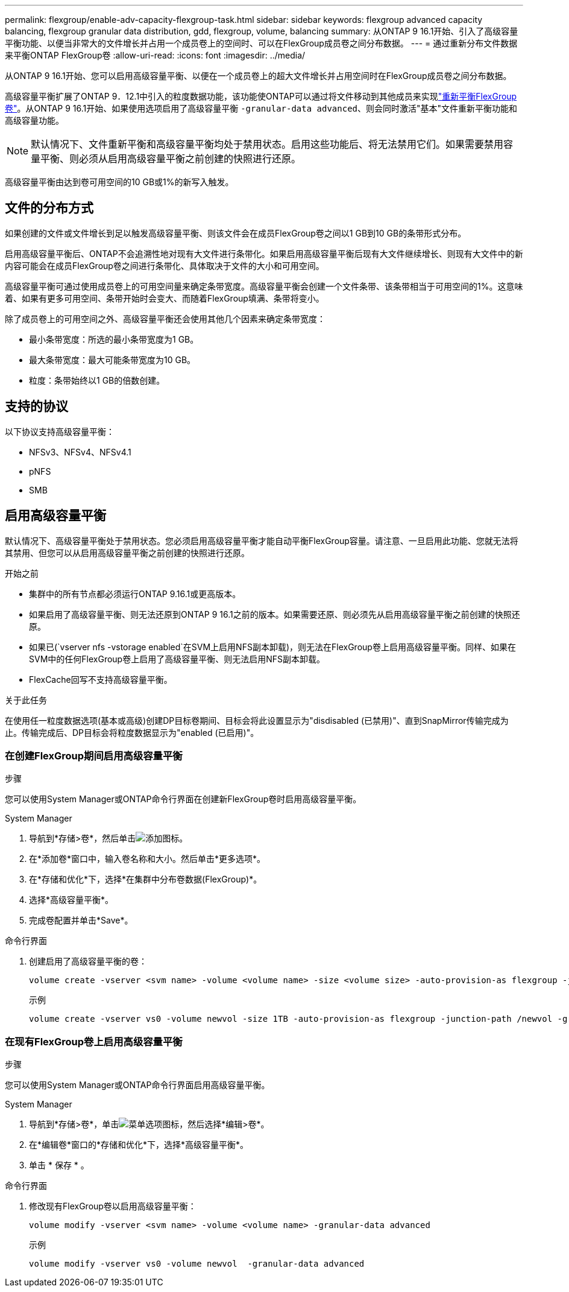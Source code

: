 ---
permalink: flexgroup/enable-adv-capacity-flexgroup-task.html 
sidebar: sidebar 
keywords: flexgroup advanced capacity balancing, flexgroup granular data distribution, gdd, flexgroup, volume, balancing 
summary: 从ONTAP 9 16.1开始、引入了高级容量平衡功能、以便当非常大的文件增长并占用一个成员卷上的空间时、可以在FlexGroup成员卷之间分布数据。 
---
= 通过重新分布文件数据来平衡ONTAP FlexGroup卷
:allow-uri-read: 
:icons: font
:imagesdir: ../media/


[role="lead"]
从ONTAP 9 16.1开始、您可以启用高级容量平衡、以便在一个成员卷上的超大文件增长并占用空间时在FlexGroup成员卷之间分布数据。

高级容量平衡扩展了ONTAP 9．12.1中引入的粒度数据功能，该功能使ONTAP可以通过将文件移动到其他成员来实现link:manage-flexgroup-rebalance-task.html["重新平衡FlexGroup卷"]。从ONTAP 9 16.1开始、如果使用选项启用了高级容量平衡 `-granular-data advanced`、则会同时激活"基本"文件重新平衡功能和高级容量功能。

[NOTE]
====
默认情况下、文件重新平衡和高级容量平衡均处于禁用状态。启用这些功能后、将无法禁用它们。如果需要禁用容量平衡、则必须从启用高级容量平衡之前创建的快照进行还原。

====
高级容量平衡由达到卷可用空间的10 GB或1%的新写入触发。



== 文件的分布方式

如果创建的文件或文件增长到足以触发高级容量平衡、则该文件会在成员FlexGroup卷之间以1 GB到10 GB的条带形式分布。

启用高级容量平衡后、ONTAP不会追溯性地对现有大文件进行条带化。如果启用高级容量平衡后现有大文件继续增长、则现有大文件中的新内容可能会在成员FlexGroup卷之间进行条带化、具体取决于文件的大小和可用空间。

高级容量平衡可通过使用成员卷上的可用空间量来确定条带宽度。高级容量平衡会创建一个文件条带、该条带相当于可用空间的1%。这意味着、如果有更多可用空间、条带开始时会变大、而随着FlexGroup填满、条带将变小。

除了成员卷上的可用空间之外、高级容量平衡还会使用其他几个因素来确定条带宽度：

* 最小条带宽度：所选的最小条带宽度为1 GB。
* 最大条带宽度：最大可能条带宽度为10 GB。
* 粒度：条带始终以1 GB的倍数创建。




== 支持的协议

以下协议支持高级容量平衡：

* NFSv3、NFSv4、NFSv4.1
* pNFS
* SMB




== 启用高级容量平衡

默认情况下、高级容量平衡处于禁用状态。您必须启用高级容量平衡才能自动平衡FlexGroup容量。请注意、一旦启用此功能、您就无法将其禁用、但您可以从启用高级容量平衡之前创建的快照进行还原。

.开始之前
* 集群中的所有节点都必须运行ONTAP 9.16.1或更高版本。
* 如果启用了高级容量平衡、则无法还原到ONTAP 9 16.1之前的版本。如果需要还原、则必须先从启用高级容量平衡之前创建的快照还原。
* 如果已(`vserver nfs -vstorage enabled`在SVM上启用NFS副本卸载)，则无法在FlexGroup卷上启用高级容量平衡。同样、如果在SVM中的任何FlexGroup卷上启用了高级容量平衡、则无法启用NFS副本卸载。
* FlexCache回写不支持高级容量平衡。


.关于此任务
在使用任一粒度数据选项(基本或高级)创建DP目标卷期间、目标会将此设置显示为"disdisabled (已禁用)"、直到SnapMirror传输完成为止。传输完成后、DP目标会将粒度数据显示为"enabled (已启用)"。



=== 在创建FlexGroup期间启用高级容量平衡

.步骤
您可以使用System Manager或ONTAP命令行界面在创建新FlexGroup卷时启用高级容量平衡。

[role="tabbed-block"]
====
.System Manager
--
. 导航到*存储>卷*，然后单击image:icon_add_blue_bg.gif["添加图标"]。
. 在*添加卷*窗口中，输入卷名称和大小。然后单击*更多选项*。
. 在*存储和优化*下，选择*在集群中分布卷数据(FlexGroup)*。
. 选择*高级容量平衡*。
. 完成卷配置并单击*Save*。


--
.命令行界面
--
. 创建启用了高级容量平衡的卷：
+
[source, cli]
----
volume create -vserver <svm name> -volume <volume name> -size <volume size> -auto-provision-as flexgroup -junction-path /<path> -granular-data advanced
----
+
示例

+
[listing]
----
volume create -vserver vs0 -volume newvol -size 1TB -auto-provision-as flexgroup -junction-path /newvol -granular-data advanced
----


--
====


=== 在现有FlexGroup卷上启用高级容量平衡

.步骤
您可以使用System Manager或ONTAP命令行界面启用高级容量平衡。

[role="tabbed-block"]
====
.System Manager
--
. 导航到*存储>卷*，单击image:icon_kabob.gif["菜单选项图标"]，然后选择*编辑>卷*。
. 在*编辑卷*窗口的*存储和优化*下，选择*高级容量平衡*。
. 单击 * 保存 * 。


--
.命令行界面
--
. 修改现有FlexGroup卷以启用高级容量平衡：
+
[source, cli]
----
volume modify -vserver <svm name> -volume <volume name> -granular-data advanced
----
+
示例

+
[listing]
----
volume modify -vserver vs0 -volume newvol  -granular-data advanced
----


--
====
